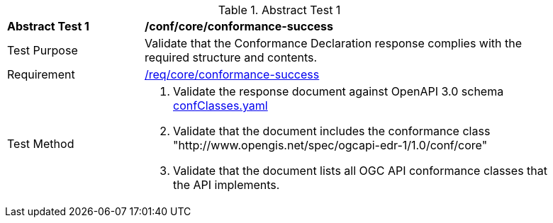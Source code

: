 [[ats_core_conformance-success]]
{counter2:ats-id}
[width="90%",cols="2,6a"]
.Abstract Test {ats-id}
|===
^|*Abstract Test {ats-id}* |*/conf/core/conformance-success*
^|Test Purpose |Validate that the Conformance Declaration response complies with the required structure and contents.
^|Requirement |<<_req_core_conformance-success,/req/core/conformance-success>>
^|Test Method |. Validate the response document against OpenAPI 3.0 schema link:http://schemas.opengis.net/ogcapi/edr/1.0/openapi/schemas/confClasses.yaml[confClasses.yaml]
. Validate that the document includes the conformance class "http://www.opengis.net/spec/ogcapi-edr-1/1.0/conf/core"
. Validate that the document lists all OGC API conformance classes that the API implements.
|===
